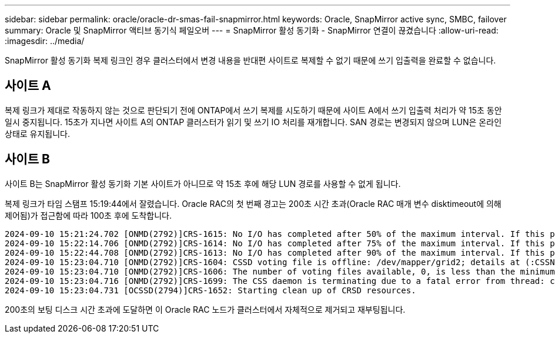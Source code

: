 ---
sidebar: sidebar 
permalink: oracle/oracle-dr-smas-fail-snapmirror.html 
keywords: Oracle, SnapMirror active sync, SMBC, failover 
summary: Oracle 및 SnapMirror 액티브 동기식 페일오버 
---
= SnapMirror 활성 동기화 - SnapMirror 연결이 끊겼습니다
:allow-uri-read: 
:imagesdir: ../media/


[role="lead"]
SnapMirror 활성 동기화 복제 링크인 경우 클러스터에서 변경 내용을 반대편 사이트로 복제할 수 없기 때문에 쓰기 입출력을 완료할 수 없습니다.



== 사이트 A

복제 링크가 제대로 작동하지 않는 것으로 판단되기 전에 ONTAP에서 쓰기 복제를 시도하기 때문에 사이트 A에서 쓰기 입출력 처리가 약 15초 동안 일시 중지됩니다. 15초가 지나면 사이트 A의 ONTAP 클러스터가 읽기 및 쓰기 IO 처리를 재개합니다. SAN 경로는 변경되지 않으며 LUN은 온라인 상태로 유지됩니다.



== 사이트 B

사이트 B는 SnapMirror 활성 동기화 기본 사이트가 아니므로 약 15초 후에 해당 LUN 경로를 사용할 수 없게 됩니다.

복제 링크가 타임 스탬프 15:19:44에서 잘렸습니다. Oracle RAC의 첫 번째 경고는 200초 시간 초과(Oracle RAC 매개 변수 disktimeout에 의해 제어됨)가 접근함에 따라 100초 후에 도착합니다.

....
2024-09-10 15:21:24.702 [ONMD(2792)]CRS-1615: No I/O has completed after 50% of the maximum interval. If this persists, voting file /dev/mapper/grid2 will be considered not functional in 99340 milliseconds.
2024-09-10 15:22:14.706 [ONMD(2792)]CRS-1614: No I/O has completed after 75% of the maximum interval. If this persists, voting file /dev/mapper/grid2 will be considered not functional in 49330 milliseconds.
2024-09-10 15:22:44.708 [ONMD(2792)]CRS-1613: No I/O has completed after 90% of the maximum interval. If this persists, voting file /dev/mapper/grid2 will be considered not functional in 19330 milliseconds.
2024-09-10 15:23:04.710 [ONMD(2792)]CRS-1604: CSSD voting file is offline: /dev/mapper/grid2; details at (:CSSNM00058:) in /gridbase/diag/crs/jfs13/crs/trace/onmd.trc.
2024-09-10 15:23:04.710 [ONMD(2792)]CRS-1606: The number of voting files available, 0, is less than the minimum number of voting files required, 1, resulting in CSSD termination to ensure data integrity; details at (:CSSNM00018:) in /gridbase/diag/crs/jfs13/crs/trace/onmd.trc
2024-09-10 15:23:04.716 [ONMD(2792)]CRS-1699: The CSS daemon is terminating due to a fatal error from thread: clssnmvDiskPingMonitorThread; Details at (:CSSSC00012:) in /gridbase/diag/crs/jfs13/crs/trace/onmd.trc
2024-09-10 15:23:04.731 [OCSSD(2794)]CRS-1652: Starting clean up of CRSD resources.
....
200초의 보팅 디스크 시간 초과에 도달하면 이 Oracle RAC 노드가 클러스터에서 자체적으로 제거되고 재부팅됩니다.
